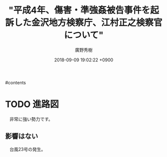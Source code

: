 #+STARTUP: content
#+TAGS: 検察(k) 警察(p) 弁護士(b) 裁判所(s) 報道(h) 裁判所(j) 公開(o)
#+OPTIONS:  H:3  num:t  toc:t  \n:nil  @:t  ::t  |:t  ^:t  *:nil  TeX:t LaTeX:t
#+STARTUP: hidestars
#+TITLE: "平成4年、傷害・準強姦被告事件を起訴した金沢地方検察庁、江村正之検察官について"
#+AUTHOR: 廣野秀樹
#+EMAIL:  hirono2013k@gmail.com
#+DATE: 2018-09-09 19:02:22 +0900

#contents

* TODO 進路図
  :LOGBOOK:
  CLOCK: [2018-09-11 火 10:36]--[2018-09-11 火 10:37] =>  0:01
  :END:

　非常に強い勢力です。



** 影響はない
   :LOGBOOK:
   CLOCK: [2018-09-11 火 10:39]--[2018-09-11 火 10:47] =>  0:08
   CLOCK: [2018-09-11 火 10:37]--[2018-09-11 火 10:39] =>  0:02
   :END:

　台風23号の発生。

